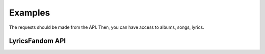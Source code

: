 ========
Examples
========

The requests should be made from the API. Then, you can have access to albums, songs, lyrics.


LyricsFandom API
================





